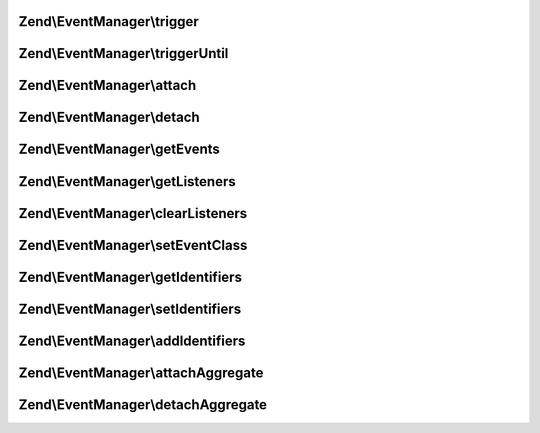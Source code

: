 .. /EventManager/EventManagerInterface.php generated using docpx on 01/15/13 05:29pm


Zend\\EventManager\\trigger
===========================

.. function:: Zend\EventManager\trigger()


    Trigger an event
    
    Should allow handling the following scenarios:
    - Passing Event object only
    - Passing event name and Event object only
    - Passing event name, target, and Event object
    - Passing event name, target, and array|ArrayAccess of arguments
    
    Can emulate triggerUntil() if the last argument provided is a callback.

    :param string $event: 
    :param object|string $target: 
    :param array|object $argv: 
    :param null|callable $callback: 

    :rtype: ResponseCollection 



Zend\\EventManager\\triggerUntil
================================

.. function:: Zend\EventManager\triggerUntil()


    Trigger an event until the given callback returns a boolean false
    
    Should allow handling the following scenarios:
    - Passing Event object and callback only
    - Passing event name, Event object, and callback only
    - Passing event name, target, Event object, and callback
    - Passing event name, target, array|ArrayAccess of arguments, and callback

    :param string $event: 
    :param object|string $target: 
    :param array|object $argv: 
    :param callable $callback: 

    :rtype: ResponseCollection 



Zend\\EventManager\\attach
==========================

.. function:: Zend\EventManager\attach()


    Attach a listener to an event

    :param string $event: 
    :param callable $callback: 
    :param int $priority: Priority at which to register listener

    :rtype: CallbackHandler 



Zend\\EventManager\\detach
==========================

.. function:: Zend\EventManager\detach()


    Detach an event listener

    :param CallbackHandler|ListenerAggregateInterface $listener: 

    :rtype: bool 



Zend\\EventManager\\getEvents
=============================

.. function:: Zend\EventManager\getEvents()


    Get a list of events for which this collection has listeners

    :rtype: array 



Zend\\EventManager\\getListeners
================================

.. function:: Zend\EventManager\getListeners()


    Retrieve a list of listeners registered to a given event

    :param string $event: 

    :rtype: array|object 



Zend\\EventManager\\clearListeners
==================================

.. function:: Zend\EventManager\clearListeners()


    Clear all listeners for a given event

    :param string $event: 

    :rtype: void 



Zend\\EventManager\\setEventClass
=================================

.. function:: Zend\EventManager\setEventClass()


    Set the event class to utilize

    :param string $class: 

    :rtype: EventManagerInterface 



Zend\\EventManager\\getIdentifiers
==================================

.. function:: Zend\EventManager\getIdentifiers()


    Get the identifier(s) for this EventManager

    :rtype: array 



Zend\\EventManager\\setIdentifiers
==================================

.. function:: Zend\EventManager\setIdentifiers()


    Set the identifiers (overrides any currently set identifiers)

    :param string|int|array|Traversable $identifiers: 

    :rtype: EventManagerInterface 



Zend\\EventManager\\addIdentifiers
==================================

.. function:: Zend\EventManager\addIdentifiers()


    Add some identifier(s) (appends to any currently set identifiers)

    :param string|int|array|Traversable $identifiers: 

    :rtype: EventManagerInterface 



Zend\\EventManager\\attachAggregate
===================================

.. function:: Zend\EventManager\attachAggregate()


    Attach a listener aggregate

    :param ListenerAggregateInterface $aggregate: 
    :param int $priority: If provided, a suggested priority for the aggregate to use

    :rtype: mixed return value of {@link ListenerAggregateInterface::attach()}



Zend\\EventManager\\detachAggregate
===================================

.. function:: Zend\EventManager\detachAggregate()


    Detach a listener aggregate

    :param ListenerAggregateInterface $aggregate: 

    :rtype: mixed return value of {@link ListenerAggregateInterface::detach()}



